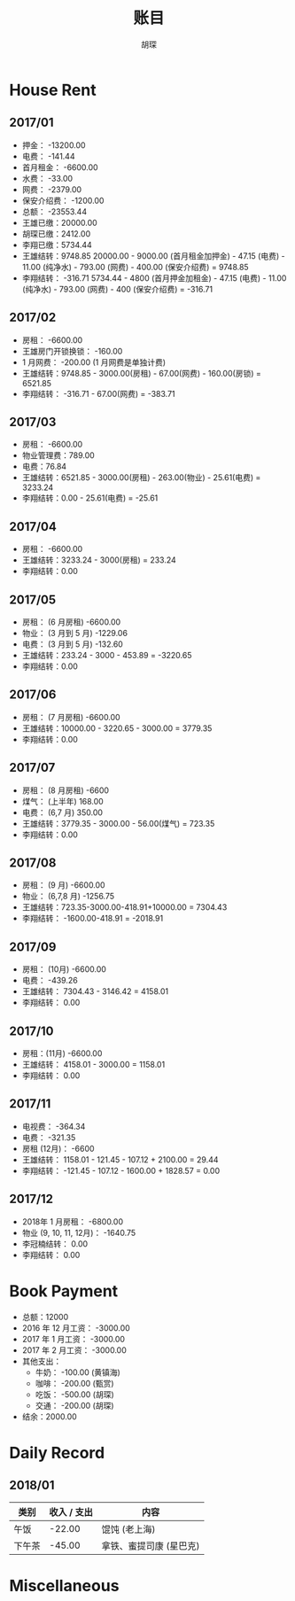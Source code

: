#+TITLE: 账目
#+AUTHOR: 胡琛

* House Rent 
  
** 2017/01

    + 押金： -13200.00
    + 电费： -141.44
    + 首月租金： -6600.00
    + 水费： -33.00
    + 网费： -2379.00
    + 保安介绍费： -1200.00
    + 总额： -23553.44
    + 王雄已缴：20000.00
    + 胡琛已缴：2412.00
    + 李翔已缴：5734.44
    + 王雄结转：9748.85
      20000.00 - 9000.00 (首月租金加押金) - 47.15 (电费) - 11.00 (纯净水) - 793.00 (网费) - 400.00 (保安介绍费) = 9748.85
    + 李翔结转： -316.71 
      5734.44 - 4800 (首月押金加租金) - 47.15 (电费) - 11.00 (纯净水) - 793.00 (网费) - 400 (保安介绍费) = -316.71

** 2017/02

   + 房租： -6600.00
   + 王雄房门开锁换锁： -160.00
   + 1 月网费： -200.00 (1 月网费是单独计费)
   + 王雄结转：9748.85 - 3000.00(房租) - 67.00(网费) - 160.00(房锁) = 6521.85
   + 李翔结转： -316.71 - 67.00(网费) = -383.71

** 2017/03
       
   + 房租： -6600.00
   + 物业管理费：789.00
   + 电费：76.84
   + 王雄结转：6521.85 - 3000.00(房租) - 263.00(物业) - 25.61(电费) = 3233.24 
   + 李翔结转：0.00 - 25.61(电费) = -25.61

** 2017/04
     
   + 房租： -6600.00
   + 王雄结转：3233.24 - 3000(房租) = 233.24
   + 李翔结转：0.00

** 2017/05

   + 房租： (6 月房租) -6600.00
   + 物业： (3 月到 5 月) -1229.06
   + 电费： (3 月到 5 月) -132.60
   + 王雄结转：233.24 - 3000 - 453.89 = -3220.65
   + 李翔结转：0.00

** 2017/06
    
   + 房租： (7 月房租) -6600.00
   + 王雄结转：10000.00 - 3220.65 - 3000.00 = 3779.35
   + 李翔结转：0.00

** 2017/07

    + 房租： (8 月房租) -6600
    + 煤气： (上半年) 168.00
    + 电费： (6,7 月) 350.00
    + 王雄结转：3779.35 - 3000.00 - 56.00(煤气) = 723.35
    + 李翔结转：0.00

** 2017/08

   + 房租： (9 月) -6600.00
   + 物业： (6,7,8 月) -1256.75
   + 王雄结转：723.35-3000.00-418.91+10000.00 = 7304.43
   + 李翔结转： -1600.00-418.91 = -2018.91
  
** 2017/09
    
   + 房租： (10月) -6600.00
   + 电费： -439.26
   + 王雄结转： 7304.43 - 3146.42 = 4158.01
   + 李翔结转： 0.00
   
** 2017/10 
   
   + 房租：(11月) -6600.00
   + 王雄结转： 4158.01 - 3000.00 = 1158.01
   + 李翔结转： 0.00
  
** 2017/11 
   
   + 电视费： -364.34
   + 电费： -321.35
   + 房租 (12月)： -6600
   + 王雄结转： 1158.01 - 121.45 - 107.12 + 2100.00 = 29.44
   + 李翔结转： -121.45 - 107.12 - 1600.00 + 1828.57 = 0.00
   
** 2017/12
   
   + 2018年 1 月房租： -6800.00
   + 物业 (9, 10, 11, 12月)： -1640.75
   + 李冠楠结转： 0.00
   + 李翔结转： 0.00
   
* Book Payment
   
  + 总额：12000
  + 2016 年 12 月工资： -3000.00
  + 2017 年 1 月工资： -3000.00
  + 2017 年 2 月工资： -3000.00
  + 其他支出：
    - 牛奶： -100.00 (黄镇海)
    - 咖啡： -200.00 (甄赏)
    - 吃饭： -500.00 (胡琛)
    - 交通： -200.00 (胡琛)
  + 结余：2000.00 
    
* Daily Record 
  
** 2018/01

   | 类别   | 收入 / 支出 | 内容                    |
   |--------+-------------+-------------------------|
   | 午饭   |      -22.00 | 馄饨 (老上海)           |
   | 下午茶 |      -45.00 | 拿铁、蜜提司康 (星巴克) |
   
* Miscellaneous
